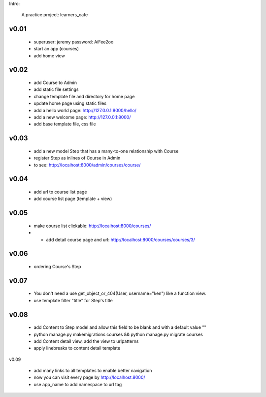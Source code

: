 Intro:

    A practice project: learners_cafe


v0.01
=====

    * superuser: jeremy password: AiFee2oo
    * start an app (courses)
    * add home view


v0.02
=====

    * add Course to Admin
    * add static file settings
    * change template file and directory for home page
    * update home page using static files
    * add a hello world page: http://127.0.0.1:8000/hello/
    * add a new welcome page: http://127.0.0.1:8000/
    * add base template file, css file

v0.03
=====

    * add a new model Step that has a many-to-one relationship with Course
    * register Step as inlines of Course in Admin
    * to see: http://localhost:8000/admin/courses/course/


v0.04
=====

    * add url to course list page
    * add course list page (template + view)

v0.05
=====

    * make course list clickable: http://localhost:8000/courses/
    * * add detail course page and url: http://localhost:8000/courses/courses/3/

v0.06
=====

    * ordering Course's Step

v0.07
=====

    * You don't need a use get_object_or_404(User, username="ken") like a function view.
    * use template filter "title" for Step's title

v0.08
=====

    * add Content to Step model and allow this field to be blank and with a default value ""
    * python manage.py makemigrations courses && python manage.py migrate courses
    * add Content detail view, add the view to urlpatterns
    * apply linebreaks to content detail template

v0.09

    * add many links to all templates to enable better navigation
    * now you can visit every page by http://localhost:8000/
    * use app_name to add namespace to url tag